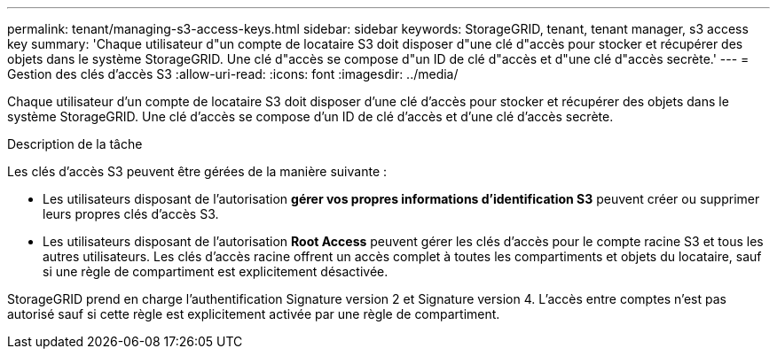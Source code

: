 ---
permalink: tenant/managing-s3-access-keys.html 
sidebar: sidebar 
keywords: StorageGRID, tenant, tenant manager, s3 access key 
summary: 'Chaque utilisateur d"un compte de locataire S3 doit disposer d"une clé d"accès pour stocker et récupérer des objets dans le système StorageGRID. Une clé d"accès se compose d"un ID de clé d"accès et d"une clé d"accès secrète.' 
---
= Gestion des clés d'accès S3
:allow-uri-read: 
:icons: font
:imagesdir: ../media/


[role="lead"]
Chaque utilisateur d'un compte de locataire S3 doit disposer d'une clé d'accès pour stocker et récupérer des objets dans le système StorageGRID. Une clé d'accès se compose d'un ID de clé d'accès et d'une clé d'accès secrète.

.Description de la tâche
Les clés d'accès S3 peuvent être gérées de la manière suivante :

* Les utilisateurs disposant de l'autorisation *gérer vos propres informations d'identification S3* peuvent créer ou supprimer leurs propres clés d'accès S3.
* Les utilisateurs disposant de l'autorisation *Root Access* peuvent gérer les clés d'accès pour le compte racine S3 et tous les autres utilisateurs. Les clés d'accès racine offrent un accès complet à toutes les compartiments et objets du locataire, sauf si une règle de compartiment est explicitement désactivée.


StorageGRID prend en charge l'authentification Signature version 2 et Signature version 4. L'accès entre comptes n'est pas autorisé sauf si cette règle est explicitement activée par une règle de compartiment.
